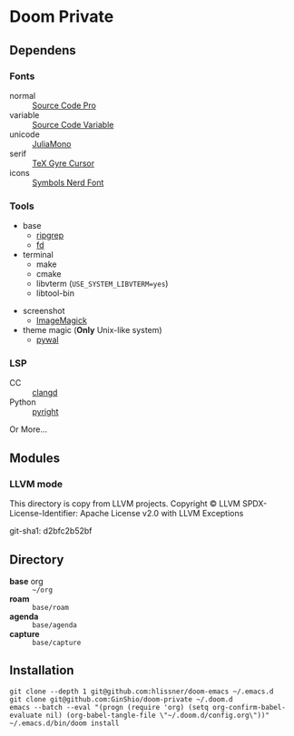 * Doom Private

** Dependens
*** Fonts
  - normal :: [[https://adobe-fonts.github.io/source-code-pro/][Source Code Pro]]
  - variable :: [[https://adobe-fonts.github.io/source-code-pro/][Source Code Variable]]
  - unicode :: [[https://juliamono.netlify.app][JuliaMono]]
  - serif :: [[https://ctan.org/pkg/tex-gyre-cursor][TeX Gyre Cursor]]
  - icons :: [[https://www.nerdfonts.com][Symbols Nerd Font]]

*** Tools
  + base
    - [[https://github.com/BurntSushi/ripgrep][ripgrep]]
    - [[https://github.com/sharkdp/fd][fd]]
  + terminal
    - make
    - cmake
    - libvterm (~USE_SYSTEM_LIBVTERM=yes~)
    - libtool-bin
  # + org-roam
  #   - graphviz
  # + git
  #   - [[https://github.com/dandavison/delta][git-delta]]
  + screenshot
    - [[https://imagemagick.org/index.php][ImageMagick]]
  + theme magic (*Only* Unix-like system)
    - [[https://github.com/dylanaraps/pywal][pywal]]

*** LSP
  + CC :: [[https://github.com/clangd/clangd][clangd]]
  + Python :: [[https://github.com/microsoft/pyright][pyright]]

Or More...

** Modules

*** LLVM mode

This directory is copy from LLVM projects.
Copyright © LLVM
SPDX-License-Identifier: Apache License v2.0 with LLVM Exceptions

git-sha1: d2bfc2b52bf

** Directory
  + *base* org :: =~/org=
  + *roam* :: =base/roam=
  + *agenda* :: =base/agenda=
  + *capture* :: =base/capture=

** Installation
#+begin_src shell
git clone --depth 1 git@github.com:hlissner/doom-emacs ~/.emacs.d
git clone git@github.com:GinShio/doom-private ~/.doom.d
emacs --batch --eval "(progn (require 'org) (setq org-confirm-babel-evaluate nil) (org-babel-tangle-file \"~/.doom.d/config.org\"))"
~/.emacs.d/bin/doom install
#+end_src

